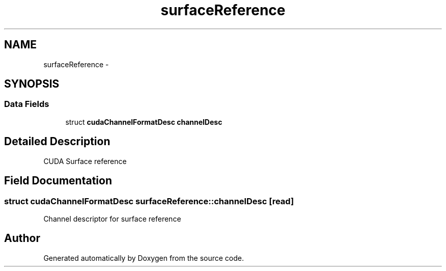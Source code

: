 .TH "surfaceReference" 3 "20 Mar 2015" "Version 6.0" "Doxygen" \" -*- nroff -*-
.ad l
.nh
.SH NAME
surfaceReference \- 
.SH SYNOPSIS
.br
.PP
.SS "Data Fields"

.in +1c
.ti -1c
.RI "struct \fBcudaChannelFormatDesc\fP \fBchannelDesc\fP"
.br
.in -1c
.SH "Detailed Description"
.PP 
CUDA Surface reference 
.SH "Field Documentation"
.PP 
.SS "struct \fBcudaChannelFormatDesc\fP \fBsurfaceReference::channelDesc\fP\fC [read]\fP"
.PP
Channel descriptor for surface reference 

.SH "Author"
.PP 
Generated automatically by Doxygen from the source code.
